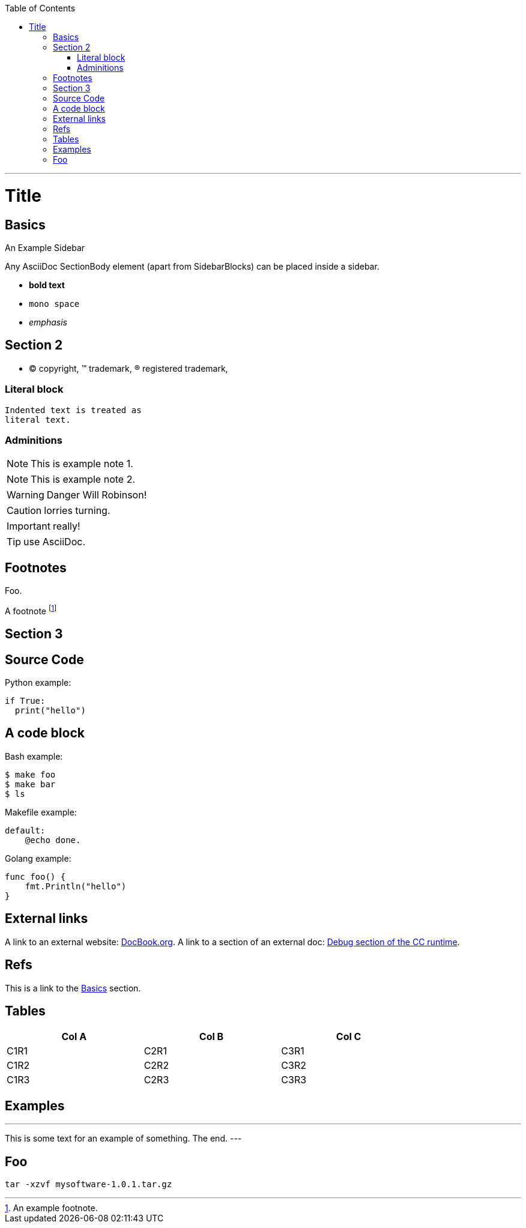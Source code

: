 
:toc:
:toc-placement!:

toc::[]

ifdef::env-github[]
:tip-caption: :bulb:
:note-caption: :information_source:
:important-caption: :heavy_exclamation_mark:
:caution-caption: :fire:
:warning-caption: :warning:
endif::[]

'''

:sectanchors:

Title
=====

Basics
------

.An Example Sidebar
************************************************
Any AsciiDoc SectionBody element (apart from
SidebarBlocks) can be placed inside a sidebar.
************************************************

- *bold text*
- `mono space`
- _emphasis_

Section 2
---------

- (C) copyright, (TM) trademark, (R) registered trademark,

Literal block
~~~~~~~~~~~~~

  Indented text is treated as
  literal text.

Adminitions
~~~~~~~~~~~

NOTE: This is example note 1.

[NOTE]
This is example note 2.

WARNING: Danger Will Robinson!

CAUTION: lorries turning.

IMPORTANT: really!

TIP: use AsciiDoc.

Footnotes
---------

Foo.

A footnote footnote:[An example footnote.]

Section 3
---------

Source Code
-----------

Python example:

[source,python]
if True:
  print("hello")


A code block
------------

Bash example:

[source,bash]
$ make foo
$ make bar
$ ls

Makefile example:

[source,make]
default:
    @echo done.

Golang example:

[source,go]
func foo() {
    fmt.Println("hello")
}

External links
--------------

A link to an external website: http://www.docbook.org/[DocBook.org].
A link to a section of an external doc: https://github.com/clearcontainers/runtime/#debugging[Debug section of the CC runtime].

Refs
----

This is a link to the <<Basics>> section.

Tables
------


[width="80%",options="header"]
|===
| Col A | Col B | Col C
| C1R1 | C2R1 | C3R1
| C1R2 | C2R2 | C3R2
| C1R3 | C2R3 | C3R3
|===

Examples
--------

.Example An example
---
This is some text for
an example of something.
The end.
---

Foo
---

:version: 1.0.1
[code, subs="attributes"]
----
tar -xzvf mysoftware-{version}.tar.gz
----
